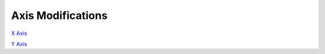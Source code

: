 ******************
Axis Modifications
******************

`X Axis`_ 

`Y Axis`_ 


.. _X Axis: x-axis.rst
.. _Y Axis: y-axis.rst